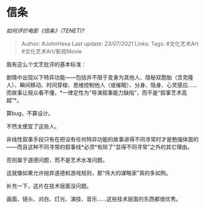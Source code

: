 * 信条
  :PROPERTIES:
  :CUSTOM_ID: 信条
  :END:

/如何评价电影《信条》（TENET)?/

#+BEGIN_QUOTE
  Author: #JohnHexa Last update: /23/07/2021/ Links: Tags: #文化艺术Art
  #文化艺术Art/影视Movie
#+END_QUOTE

我有这么个文艺批评的基本标准：

剧情中出现以下特异功能------包括并不限于变身为其他人、隐秘双胞胎（含克隆人）、瞬间移动、时间穿梭、思维控制他人（或催眠）、分身、隐身、心灵感应......而故事让观众看不懂，*一律定性为“导演叙事能力缺陷”，而不是“叙事艺术高超”*。

算bug，不算设计。

不然太便宜了这些人。

非线性叙事手段只有在把没有任何特异功能的故事讲得不同寻常时才是勉强体面的------而且这种不同寻常的叙事线*必须*有除了“显得不同寻常”之外的其它理由。

否则属于道德问题，而不是艺术水准问题。

这就像如果允许抛弃道德和游戏规则，那“伟大的谋略家”真的多如狗。

补充一下，这片在技术层面没问题。

画面、镜头、对白、灯光、演技、音乐......这些技术层面的东西都很优秀。
